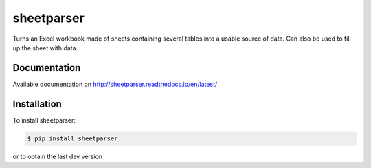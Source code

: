 sheetparser
===========

Turns an Excel workbook made of sheets containing several tables into
a usable source of data. Can also be used to fill up the sheet with
data.

Documentation
-------------

Available documentation on http://sheetparser.readthedocs.io/en/latest/


Installation
------------

To install sheetparser:

.. code-block:: bash

    $ pip install sheetparser

or to obtain the last dev version

.. code-block:: bash
   $ pip install git+https://github.com/gcoffin/sheetparser.git

